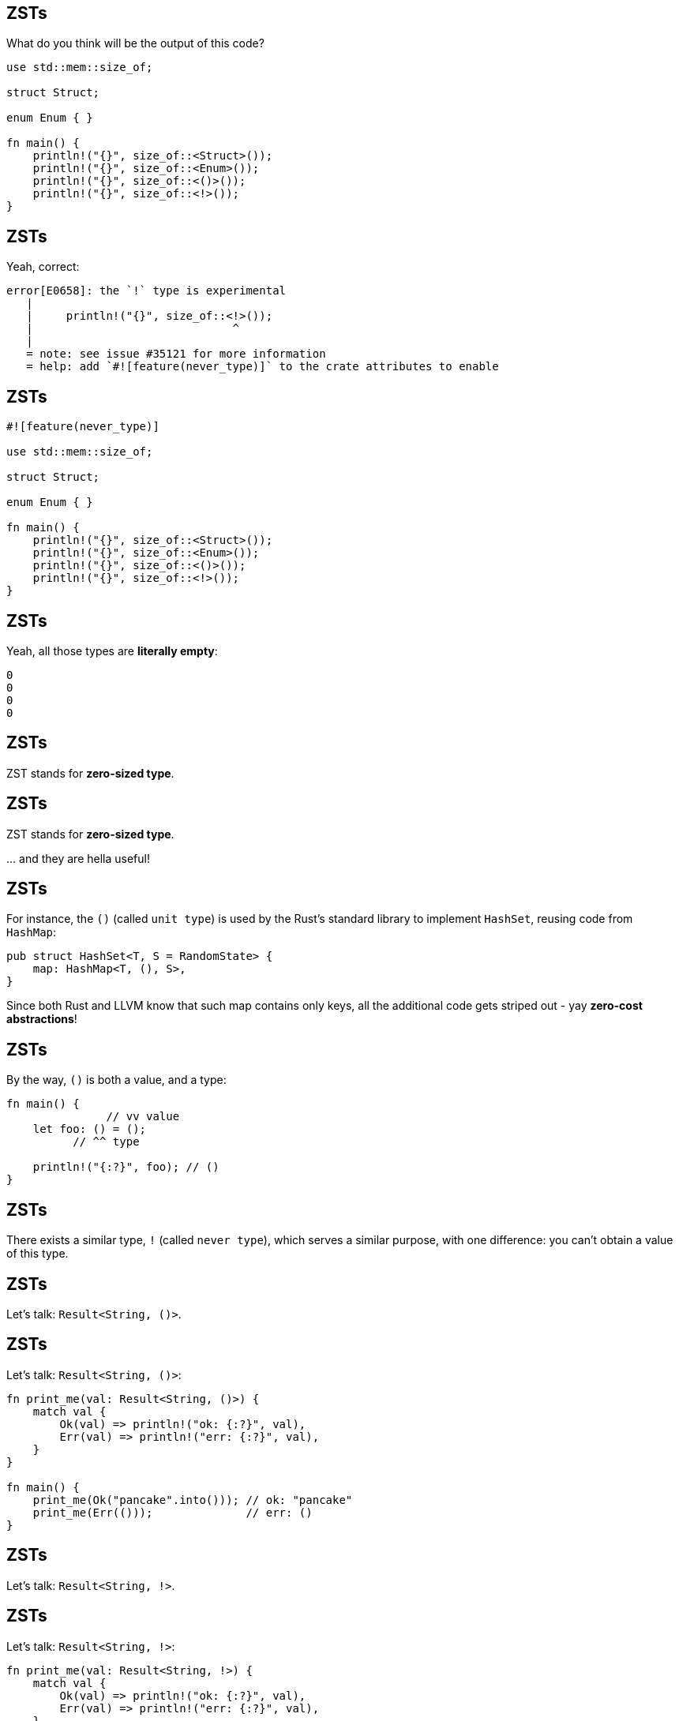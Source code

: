 == ZSTs

What do you think will be the output of this code?

[source,rust]
----
use std::mem::size_of;

struct Struct;

enum Enum { }

fn main() {
    println!("{}", size_of::<Struct>());
    println!("{}", size_of::<Enum>());
    println!("{}", size_of::<()>());
    println!("{}", size_of::<!>());
}
----

== ZSTs

Yeah, correct:

[listing]
----
error[E0658]: the `!` type is experimental
   |
   |     println!("{}", size_of::<!>());
   |                              ^
   |
   = note: see issue #35121 for more information
   = help: add `#![feature(never_type)]` to the crate attributes to enable
----

== ZSTs

[source,rust]
----
#![feature(never_type)]

use std::mem::size_of;

struct Struct;

enum Enum { }

fn main() {
    println!("{}", size_of::<Struct>());
    println!("{}", size_of::<Enum>());
    println!("{}", size_of::<()>());
    println!("{}", size_of::<!>());
}
----

== ZSTs

Yeah, all those types are *literally empty*:

[listing]
----
0
0
0
0
----

== ZSTs

ZST stands for *zero-sized type*.

== ZSTs

ZST stands for *zero-sized type*.

\... and they are hella useful!

== ZSTs

For instance, the `()` (called `unit type`) is used by the Rust's standard library to implement `HashSet`, reusing code
from `HashMap`:

[source,rust]
----
pub struct HashSet<T, S = RandomState> {
    map: HashMap<T, (), S>,
}
----

Since both Rust and LLVM know that such map contains only keys, all the additional code gets striped out - yay
*zero-cost abstractions*!

== ZSTs

By the way, `()` is both a value, and a type:

[source,rust]
----
fn main() {
               // vv value
    let foo: () = ();
          // ^^ type

    println!("{:?}", foo); // ()
}
----

== ZSTs

There exists a similar type, `!` (called `never type`), which serves a similar purpose, with one difference: you can't
obtain a value of this type.

== ZSTs

Let's talk: `Result<String, ()>`.

== ZSTs

Let's talk: `Result<String, ()>`:

[source,rust]
----
fn print_me(val: Result<String, ()>) {
    match val {
        Ok(val) => println!("ok: {:?}", val),
        Err(val) => println!("err: {:?}", val),
    }
}

fn main() {
    print_me(Ok("pancake".into())); // ok: "pancake"
    print_me(Err(()));              // err: ()
}
----

== ZSTs

Let's talk: `Result<String, !>`.

== ZSTs

Let's talk: `Result<String, !>`:

[source,rust]
----
fn print_me(val: Result<String, !>) {
    match val {
        Ok(val) => println!("ok: {:?}", val),
        Err(val) => println!("err: {:?}", val),
    }
}

fn main() {
    print_me(Ok("pancake".into()));
    print_me(Err(!)); // compile-time error
}
----

For `Result<String, !>` there's _no way_ to construct the `Err` variant.

[.compact]
== ZSTs

As an example, we can use `!` to implement a non-failing `FromStr`:

[source,rust]
----
use std::str::FromStr;

struct Person(String);

impl FromStr for Person {
    type Err = !;

    fn from_str(str: &str) -> Result<Self, !> {
        Ok(Person(
            str.into()
        ))
    }
}

fn main() {
    let Ok(person) = Person::from_str("Tommy Wiseau");

    // ^ no need to `.unwrap()`, because Rust understands
    // ^ that the `Err` variant cannot be possibly constructed

    println!("Oh hi, {}!", person.0);
}
----

[.compact]
== ZSTs

As another example, we _will be able to_ use `!` (called `never type`) to implement a non-failing `FromStr`:

[source,rust]
----
use std::str::FromStr;

struct Person(String);

impl FromStr for Person {
    type Err = !;

    fn from_str(str: &str) -> Result<Self, !> {
        Ok(Person(
            str.into()
        ))
    }
}

fn main() {
    let Ok(person) = Person::from_str("Tommy Wiseau");

    // ^ no need to `.unwrap()`, because Rust understands
    // ^ that the `Err` variant cannot be possibly constructed

    println!("Oh hi, {}!", person.0);
}
----

== ZSTs

Currently the compiler cannot yet fully reason about the `!`:

[listing]
----
error[E0005]: refutable pattern in local binding: `Err(_)` not covered
    |
    |     let Ok(person) = Person::from_str("Tommy Wiseau");
    |         ^^^^^^^^^^ pattern `Err(_)` not covered
----

The work on this feature is still ongoing though, so fingers crossed it gets merged soon!

== DSTs

DST stands for *dynamically-sized type*.

== DSTs

DST stands for *dynamically-sized type*.

You've for sure had the chance to use them tons of times:

- `str` (but not `&str` or `String`),
- `[T]` (but not `[T; n]`, `&[T]` or `Vec<T>`),
- `dyn Trait` (but not `&dyn Trait`).

== DSTs

DST stands for *dynamically-sized type*.

You've for sure had the chance to use them tons of times:

- `str` (but not `&str` or `String`),
- `[T]` (but not `[T; n]`, `&[T]` or `Vec<T>`),
- `dyn Trait` (but not `&dyn Trait`).

\... but there's also _one_ more.

== DSTs

What's the size of this type?

[source,rust]
----
struct NamedSlice<'a, T> {
    name: String,
    slice: &'a [T],
}
----

== DSTs

What's the size of this type?

[source,rust]
----
struct NamedSlice<'a, T> {
    name: String,
    slice: &'a [T],
}
----

24 bytes for `String` + 8 bytes for `&[T]` + padding = *40 bytes*.

(counted using `std::mem::size_of()` on a x86-64)

== DSTs

What's the size of _this_ type?

[source,rust]
----
struct NamedSlice<T> {
    name: String,
    slice: [T], // look, ma! no reference
}
----

== DSTs

What's the size of _this_ type?

[source,rust]
----
struct NamedSlice<T> {
    name: String,
    slice: [T],
}
----

First things first: *this is legal*; it's fine for a struct's _last_ field to be unsized.

== DSTs

What's the size of _this_ type?

[source,rust]
----
struct NamedSlice<T> {
    name: String,
    slice: [T],
}
----

First things first: *this is legal*; it's fine for a struct's _last_ field to be unsized.

Second things second: *this struct is `!Sized`*.

== DSTs

[source,rust]
----
use std::mem::size_of;

struct NamedSlice<T> {
    name: String,
    slice: [T],
}

fn main() {
    println!("{}", size_of::<NamedSlice<String>>());
}
----

== DSTs

[listing]
----
error[E0277]: the size for values of type `[String]` cannot be
              known at compilation time
    |
    |     println!("{}", size_of::<NamedSlice<String>>());
    |                    ^^^^^^^^^^^^^^^^^^^^^^^^^^^^^
    |                    doesn't have a size known at
    |                    compile-time
----

== DSTs

[source,rust]
----
struct NamedSlice<T> {
    name: String,
    slice: [T],
}

fn main() {
    let ns = NamedSlice {
        name: "named".into(),
        slice: [1, 2, 3] as _,
    };
}
----

== DSTs

[listing]
----
error[E0277]: the size for values of type `[_]` cannot be known
              at compilation time
   |
   |       let ns = NamedSlice {
   |  ______________^
   | |         name: "named".into(),
   | |         slice: [1, 2, 3] as _,
   | |     };
   | |_____^ doesn't have a size known at compile-time
----